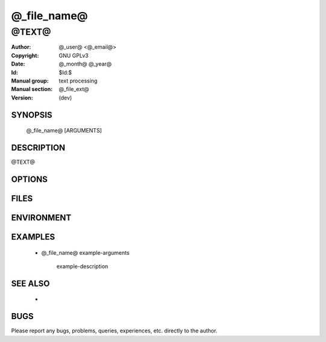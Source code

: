 .. @_file_name@ - manual
.. Copyright (C) @_year@ @author@
..
.. This program is free software; you can redistribute it and/or modify
.. it under the terms of the GNU General Public License as published by
.. the Free Software Foundation; either version 2 of the License, or
.. (at your option) any later version.
..
.. This program is distributed in the hope that it will be useful,
.. but WITHOUT ANY WARRANTY; without even the implied warranty of
.. MERCHANTABILITY or FITNESS FOR A PARTICULAR PURPOSE.  See the
.. GNU General Public License for more details.
.. You should have received a copy of the GNU General Public License
.. along with this program; if not, write to the Free Software
.. Foundation, Inc., 59 Temple Place, Suite 330, Boston, MA  02111-1307  USA
..

===============================================================================
@_file_name@
===============================================================================

-------------------------------------------------------------------------------
@TEXT@
-------------------------------------------------------------------------------

:Author: @_user@ <@_email@>
:Copyright: GNU GPLv3
:Date: @_month@ @_year@
:Id: $Id:$
:Manual group: text processing
:Manual section: @_file_ext@
:Version: (dev)


SYNOPSIS
========

    @_file_name@ [ARGUMENTS]



DESCRIPTION
===========

@TEXT@



OPTIONS
=======



FILES
=====



ENVIRONMENT
===========



EXAMPLES
========

    * @_file_name@ example-arguments

        example-description



SEE ALSO
========

    *


BUGS
====

Please report any bugs, problems, queries, experiences, etc. directly to the author.
